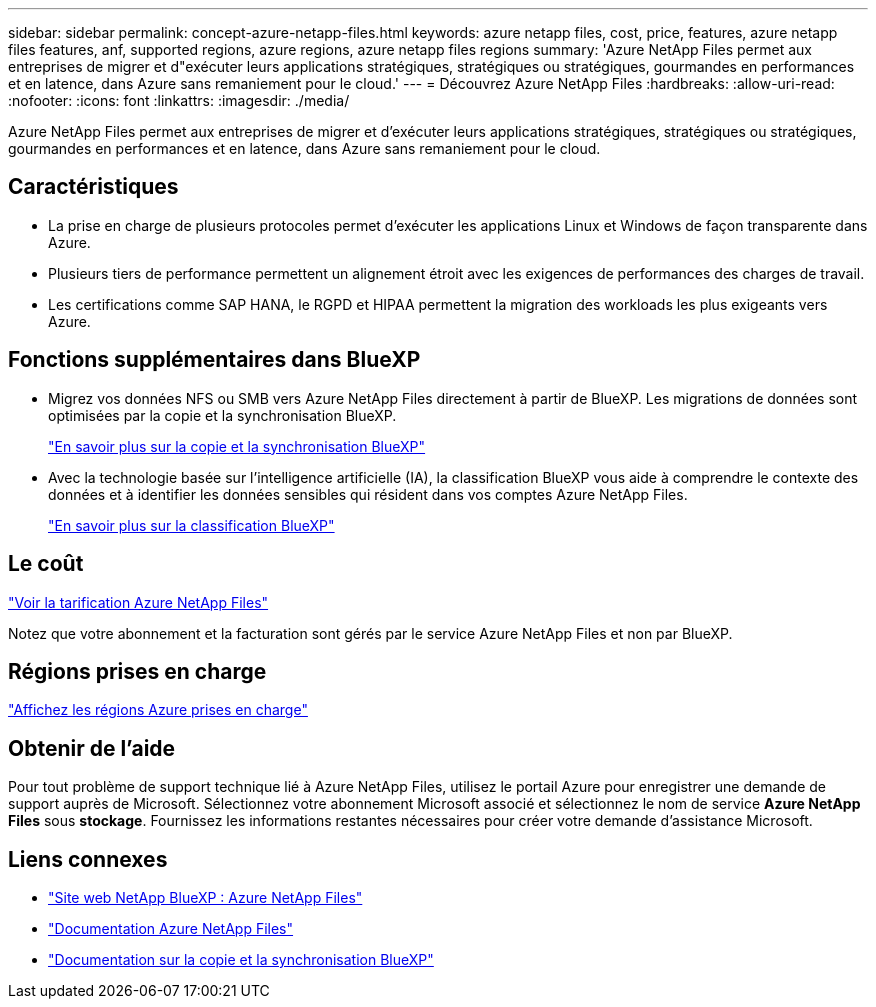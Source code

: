 ---
sidebar: sidebar 
permalink: concept-azure-netapp-files.html 
keywords: azure netapp files, cost, price, features, azure netapp files features, anf, supported regions, azure regions, azure netapp files regions 
summary: 'Azure NetApp Files permet aux entreprises de migrer et d"exécuter leurs applications stratégiques, stratégiques ou stratégiques, gourmandes en performances et en latence, dans Azure sans remaniement pour le cloud.' 
---
= Découvrez Azure NetApp Files
:hardbreaks:
:allow-uri-read: 
:nofooter: 
:icons: font
:linkattrs: 
:imagesdir: ./media/


[role="lead"]
Azure NetApp Files permet aux entreprises de migrer et d'exécuter leurs applications stratégiques, stratégiques ou stratégiques, gourmandes en performances et en latence, dans Azure sans remaniement pour le cloud.



== Caractéristiques

* La prise en charge de plusieurs protocoles permet d'exécuter les applications Linux et Windows de façon transparente dans Azure.
* Plusieurs tiers de performance permettent un alignement étroit avec les exigences de performances des charges de travail.
* Les certifications comme SAP HANA, le RGPD et HIPAA permettent la migration des workloads les plus exigeants vers Azure.




== Fonctions supplémentaires dans BlueXP

* Migrez vos données NFS ou SMB vers Azure NetApp Files directement à partir de BlueXP. Les migrations de données sont optimisées par la copie et la synchronisation BlueXP.
+
https://docs.netapp.com/us-en/bluexp-copy-sync/concept-cloud-sync.html["En savoir plus sur la copie et la synchronisation BlueXP"^]

* Avec la technologie basée sur l'intelligence artificielle (IA), la classification BlueXP vous aide à comprendre le contexte des données et à identifier les données sensibles qui résident dans vos comptes Azure NetApp Files.
+
https://docs.netapp.com/us-en/bluexp-classification/concept-cloud-compliance.html["En savoir plus sur la classification BlueXP"^]





== Le coût

https://azure.microsoft.com/pricing/details/netapp/["Voir la tarification Azure NetApp Files"^]

Notez que votre abonnement et la facturation sont gérés par le service Azure NetApp Files et non par BlueXP.



== Régions prises en charge

https://cloud.netapp.com/cloud-volumes-global-regions["Affichez les régions Azure prises en charge"^]



== Obtenir de l'aide

Pour tout problème de support technique lié à Azure NetApp Files, utilisez le portail Azure pour enregistrer une demande de support auprès de Microsoft. Sélectionnez votre abonnement Microsoft associé et sélectionnez le nom de service *Azure NetApp Files* sous *stockage*. Fournissez les informations restantes nécessaires pour créer votre demande d'assistance Microsoft.



== Liens connexes

* https://cloud.netapp.com/azure-netapp-files["Site web NetApp BlueXP : Azure NetApp Files"^]
* https://docs.microsoft.com/azure/azure-netapp-files/["Documentation Azure NetApp Files"^]
* https://docs.netapp.com/us-en/bluexp-copy-sync/index.html["Documentation sur la copie et la synchronisation BlueXP"^]

